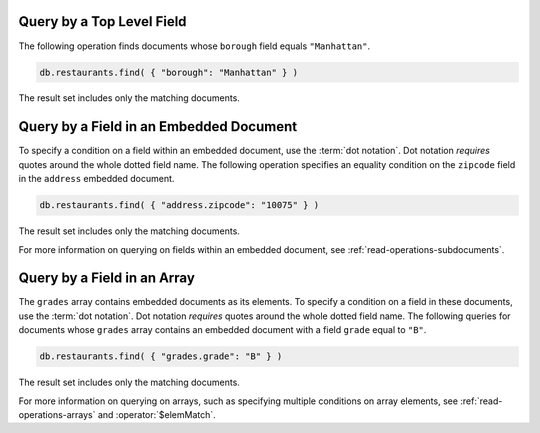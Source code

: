 Query by a Top Level Field
~~~~~~~~~~~~~~~~~~~~~~~~~~

The following operation finds documents whose ``borough`` field equals
``"Manhattan"``.

.. code-block:: javascript

   db.restaurants.find( { "borough": "Manhattan" } )
   

The result set includes only the matching documents.



Query by a Field in an Embedded Document
~~~~~~~~~~~~~~~~~~~~~~~~~~~~~~~~~~~~~~~~

To specify a condition on a field within an embedded document, use the
:term:`dot notation`. Dot notation *requires* quotes around the whole
dotted field name.  The following operation specifies an equality
condition on the ``zipcode`` field in the ``address`` embedded document.

.. code-block:: javascript

   db.restaurants.find( { "address.zipcode": "10075" } )
   

The result set includes only the matching documents.


For more information on querying on fields within an embedded document,
see :ref:`read-operations-subdocuments`.


Query by a Field in an Array
~~~~~~~~~~~~~~~~~~~~~~~~~~~~

The ``grades`` array contains embedded documents as its elements. To
specify a condition on a field in these documents, use the :term:`dot
notation`. Dot notation *requires* quotes around the whole dotted field
name.  The following queries for documents whose ``grades`` array
contains an embedded document with a field ``grade`` equal to ``"B"``.

.. code-block:: javascript

   db.restaurants.find( { "grades.grade": "B" } )
   

The result set includes only the matching documents.


For more information on querying on arrays, such as specifying multiple
conditions on array elements, see :ref:`read-operations-arrays` and
:operator:`$elemMatch`.
